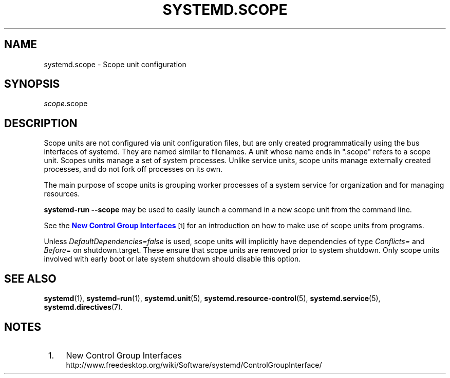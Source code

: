 '\" t
.TH "SYSTEMD\&.SCOPE" "5" "" "systemd 219" "systemd.scope"
.\" -----------------------------------------------------------------
.\" * Define some portability stuff
.\" -----------------------------------------------------------------
.\" ~~~~~~~~~~~~~~~~~~~~~~~~~~~~~~~~~~~~~~~~~~~~~~~~~~~~~~~~~~~~~~~~~
.\" http://bugs.debian.org/507673
.\" http://lists.gnu.org/archive/html/groff/2009-02/msg00013.html
.\" ~~~~~~~~~~~~~~~~~~~~~~~~~~~~~~~~~~~~~~~~~~~~~~~~~~~~~~~~~~~~~~~~~
.ie \n(.g .ds Aq \(aq
.el       .ds Aq '
.\" -----------------------------------------------------------------
.\" * set default formatting
.\" -----------------------------------------------------------------
.\" disable hyphenation
.nh
.\" disable justification (adjust text to left margin only)
.ad l
.\" -----------------------------------------------------------------
.\" * MAIN CONTENT STARTS HERE *
.\" -----------------------------------------------------------------
.SH "NAME"
systemd.scope \- Scope unit configuration
.SH "SYNOPSIS"
.PP
\fIscope\fR\&.scope
.SH "DESCRIPTION"
.PP
Scope units are not configured via unit configuration files, but are only created programmatically using the bus interfaces of systemd\&. They are named similar to filenames\&. A unit whose name ends in
"\&.scope"
refers to a scope unit\&. Scopes units manage a set of system processes\&. Unlike service units, scope units manage externally created processes, and do not fork off processes on its own\&.
.PP
The main purpose of scope units is grouping worker processes of a system service for organization and for managing resources\&.
.PP
\fBsystemd\-run \fR\fB\fB\-\-scope\fR\fR
may be used to easily launch a command in a new scope unit from the command line\&.
.PP
See the
\m[blue]\fBNew Control Group Interfaces\fR\m[]\&\s-2\u[1]\d\s+2
for an introduction on how to make use of scope units from programs\&.
.PP
Unless
\fIDefaultDependencies=false\fR
is used, scope units will implicitly have dependencies of type
\fIConflicts=\fR
and
\fIBefore=\fR
on
shutdown\&.target\&. These ensure that scope units are removed prior to system shutdown\&. Only scope units involved with early boot or late system shutdown should disable this option\&.
.SH "SEE ALSO"
.PP
\fBsystemd\fR(1),
\fBsystemd-run\fR(1),
\fBsystemd.unit\fR(5),
\fBsystemd.resource-control\fR(5),
\fBsystemd.service\fR(5),
\fBsystemd.directives\fR(7)\&.
.SH "NOTES"
.IP " 1." 4
New Control Group Interfaces
.RS 4
\%http://www.freedesktop.org/wiki/Software/systemd/ControlGroupInterface/
.RE
